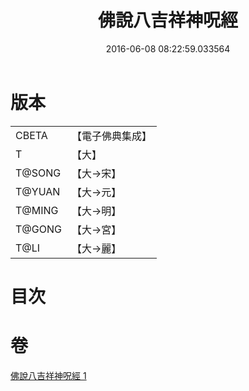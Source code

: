 #+TITLE: 佛說八吉祥神呪經 
#+DATE: 2016-06-08 08:22:59.033564

* 版本
 |     CBETA|【電子佛典集成】|
 |         T|【大】     |
 |    T@SONG|【大→宋】   |
 |    T@YUAN|【大→元】   |
 |    T@MING|【大→明】   |
 |    T@GONG|【大→宮】   |
 |      T@LI|【大→麗】   |

* 目次

* 卷
[[file:KR6i0003_001.txt][佛說八吉祥神呪經 1]]

